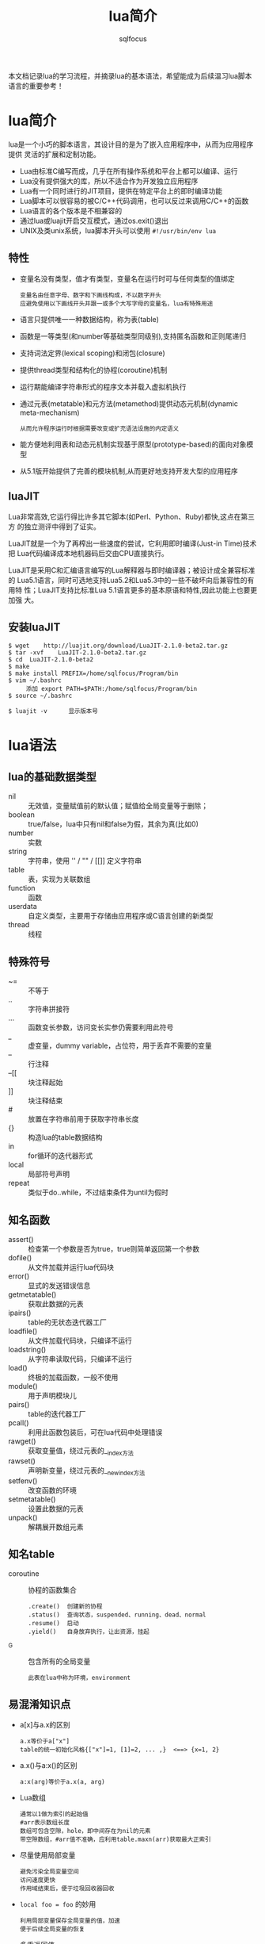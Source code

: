 #+TITLE: lua简介
#+AUTHOR: sqlfocus

本文档记录lua的学习流程，并摘录lua的基本语法，希望能成为后续温习lua脚本
语言的重要参考！

* lua简介
lua是一个小巧的脚本语言，其设计目的是为了嵌入应用程序中，从而为应用程序提供
灵活的扩展和定制功能。
  - Lua由标准C编写而成，几乎在所有操作系统和平台上都可以编译、运行
  - Lua没有提供强大的库，所以不适合作为开发独立应用程序
  - Lua有一个同时进行的JIT项目，提供在特定平台上的即时编译功能
  - Lua脚本可以很容易的被C/C++代码调用，也可以反过来调用C/C++的函数
  - Lua语言的各个版本是不相兼容的
  - 通过lua或luajit开启交互模式，通过os.exit()退出
  - UNIX及类unix系统，lua脚本开头可以使用 =#!/usr/bin/env lua=

** 特性
  - 变量名没有类型，值才有类型，变量名在运行时可与任何类型的值绑定
        : 变量名由任意字母、数字和下画线构成，不以数字开头
        : 应避免使用以下画线开头并跟一或多个大写字母的变量名，lua有特殊用途
  - 语言只提供唯一一种数据结构，称为表(table)
  - 函数是一等类型(和number等基础类型同级别),支持匿名函数和正则尾递归
  - 支持词法定界(lexical scoping)和闭包(closure)
  - 提供thread类型和结构化的协程(coroutine)机制
  - 运行期能编译字符串形式的程序文本并载入虚拟机执行
  - 通过元表(metatable)和元方法(metamethod)提供动态元机制(dynamic meta-mechanism)
        : 从而允许程序运行时根据需要改变或扩充语法设施的内定语义
  - 能方便地利用表和动态元机制实现基于原型(prototype-based)的面向对象模型
  - 从5.1版开始提供了完善的模块机制,从而更好地支持开发大型的应用程序

** luaJIT
Lua非常高效,它运行得比许多其它脚本(如Perl、Python、Ruby)都快,这点在第三方
的独立测评中得到了证实。

LuaJIT就是一个为了再榨出一些速度的尝试，它利用即时编译(Just-in Time)技术把
Lua代码编译成本地机器码后交由CPU直接执行。

LuaJIT是采用C和汇编语言编写的Lua解释器与即时编译器；被设计成全兼容标准的
Lua5.1语言，同时可选地支持Lua5.2和Lua5.3中的一些不破坏向后兼容性的有用特
性；LuaJIT支持比标准Lua	5.1语言更多的基本原语和特性,因此功能上也要更加强
大。

** 安装luaJIT
  #+BEGIN_EXAMPLE
  $ wget	http://luajit.org/download/LuaJIT-2.1.0-beta2.tar.gz
  $ tar	-xvf	LuaJIT-2.1.0-beta2.tar.gz
  $ cd	LuaJIT-2.1.0-beta2
  $ make
  $ make install PREFIX=/home/sqlfocus/Program/bin
  $ vim ~/.bashrc
       添加 export PATH=$PATH:/home/sqlfocus/Program/bin
  $ source ~/.bashrc

  $ luajit -v      显示版本号
  #+END_EXAMPLE


* lua语法
** lua的基础数据类型
  - nil     :: 无效值，变量赋值前的默认值；赋值给全局变量等于删除；
  - boolean :: true/false，lua中只有nil和false为假，其余为真(比如0)
  - number  :: 实数
  - string  :: 字符串，使用 '' / "" / [[]] 定义字符串
  - table   :: 表，实现为关联数组
  - function :: 函数
  - userdata :: 自定义类型，主要用于存储由应用程序或C语言创建的新类型
  - thread   :: 线程

** 特殊符号
  - ~=      :: 不等于
  - ..      :: 字符串拼接符
  - ...     :: 函数变长参数，访问变长实参仍需要利用此符号
  - _       :: 虚变量，dummy variable，占位符，用于丢弃不需要的变量
  - --      :: 行注释
  - --[[    :: 块注释起始
  - ]]      :: 块注释结束
  - #       :: 放置在字符串前用于获取字符串长度
  - {}      :: 构造lua的table数据结构
  - in      :: for循环的迭代器形式
  - local   :: 局部符号声明
  - repeat  :: 类似于do..while，不过结束条件为until为假时

** 知名函数
  - assert()     :: 检查第一个参数是否为true，true则简单返回第一个参数
  - dofile()     :: 从文件加载并运行lua代码块
  - error()      :: 显式的发送错误信息
  - getmetatable()   :: 获取此数据的元表
  - ipairs()     :: table的无状态迭代器工厂
  - loadfile()   :: 从文件加载代码块，只编译不运行
  - loadstring() :: 从字符串读取代码，只编译不运行
  - load()       :: 终极的加载函数，一般不使用
  - module()     :: 用于声明模块儿
  - pairs()      :: table的迭代器工厂
  - pcall()      :: 利用此函数包装后，可在lua代码中处理错误
  - rawget()     :: 获取变量值，绕过元表的__index方法
  - rawset()     :: 声明新变量，绕过元表的__newindex方法
  - setfenv()    :: 改变函数的环境
  - setmetatable()   :: 设置此数据的元表
  - unpack()     :: 解耦展开数组元素

** 知名table
  - coroutine    :: 协程的函数集合
      : .create()  创建新的协程
      : .status()  查询状态，suspended、running、dead、normal
      : .resume()  启动
      : .yield()   自身放弃执行，让出资源，挂起
  - _G           :: 包含所有的全局变量
      : 此表在lua中称为环境，environment

** 易混淆知识点
  - a[x]与a.x的区别
      : a.x等价于a["x"]
      : table的统一初始化风格{["x"]=1, [1]=2, ... ,}  <==> {x=1, 2}
  - a.x()与a:x()的区别
      : a:x(arg)等价于a.x(a, arg)
  - Lua数组
      : 通常以1做为索引的起始值
      : #arr表示数组长度
      : 数组可包含空隙，hole，即中间存在为nil的元素
      : 带空隙数组，#arr值不准确，应利用table.maxn(arr)获取最大正索引
  - 尽量使用局部变量
      : 避免污染全局变量空间
      : 访问速度更快
      : 作用域结束后，便于垃圾回收器回收
  - ~local foo = foo~ 的妙用
      : 利用局部变量保存全局变量的值，加速
      : 便于后续全局变量的恢复
  - 多重返回值
      : Lua允许函数返回多个结果，只需在return关键字后列出所有返回值
      : Lua会调整返回值数量以匹配不同情形，多则默默丢弃，少则补充nil
      : unpack()，接受数组作参数，返回数组的所有元素
  - 函数没有名？
      : 函数和其他所有值一样都是匿名的
      : 通常所说的函数名指持有某个函数的变量
      : function foo()  return 1; end   <==>  foo = function() return 1; end
  - 闭包，closure
      : 一个函数位于另一个函数内，内部函数可以访问外部函数的局部变量 ==> 词法域
      : 此概念属于函数式编程的范畴
      : 被访问的外部函数的变量，称为非局部变量，non-local variable
      : 其实这些变量对于内部函数，即非全局变量，也非局部变量
      : 可以利用闭包实现复杂的功能，如迭代器等
  - 如何定义递归的局部函数？
      : 错误的格式如下
      :    local fact = function(n)
      :        if n==0 then 
      :            return 1
      :        else 
      :            return n*fact(n-1)     --错误点：编译至此时，局部的fact
      :        end                        --尚未定义完毕，此处引用里全局的
      :    end                            --fact，而非函数自身
      : 正确的格式
      :    local function fact(n) ...
      :    或
      :    local fact
      :    fact = function(n) ...         --递归时使用局部变量，虽定义未完全
      :                                   --但执行时可保证正确的值
  - 错误的尾递归
      : lua支持尾调用消除，类似于goto，不保存尾调用的栈信息，速度快 + 省内存
      :
      : 正确的格式
      :    function f(x)  return g(x)  end
      :
      : 错误的格式
      :    function f(x)  g(x) end              默默丢弃返回值
      :    function f(x)  return g(x)+1 end     利用返回值作额外的计算
      :    function f(x)  return x or g(x) end  调整返回值并作额外计算
      :    function f(x)  return (g(x)) end     需调整返回值
  -Lua如何实现动态连接？
      : ANSI C不支持动态连接，Lua通常不包含无法通过ANSI C实现的机制
      : 动态连接机制是例外，因此为可移植性，Lua自身在不同平台提供了动态连接机制
      : 功能的实现集中在package.loadlib()函数，加载指定的库，并链接入Lua

** 高级特性之元表
通常，Lua中的每个值都有一套预定义的操作集合；不过，可以通过元表修改此值
的行为，使得其面对一个非预定义的操作时，执行一个指定的操作。在元表中自定
义的方法，称为元方法。
  - 从概念上看，元表类似于C++的操作符重载
  - table和userdata可以拥有独立的元表
  - 其他类型的值则共享其类型所属的单一元表
  - 通过setmetatable/getmetatable()函数来设置/获取元表
  - lua中只能设置table的元表，其他类型值的元表可通过C代码设置
  - 设置元表的__metatable字段后，其他用户再不能设置、查看集合的元表

*** table的预定义操作
在lua中可修改的预定义操作有：
  - __add/__sub/__mul/__div/__unum/__mod/__pow  :: 算术操作符
  - __concat        :: 连接操作符号 =..=
  - __eq/__lt/__le  :: 关系操作符
  - __tostring      :: obj.tostring()方法
  - __metatable     :: 禁用getmetatable()/setmetatable()函数
  - __index/__newindex                          :: table访问操作符

*** 示例
创建支持union的集合
  #+BEGIN_EXAMPLE
  Set = {}
  local mt = {}
  
  function Set.new(l)
      local set = {}
      setmetatable(set, mt)          --设置元表
      for _,v in pairs(l) do
          set[v] = true
      end
      return set
  end
 
  function Set.union(a, b)           --实现合并操作
      local res = Set.new()
      for k in pairs(a) do res[k] = true end
      for k in pairs(b) do res[k] = true end
      return resA
  end

  mt.__add = Set.union               --重载 + 操作符

  实验
  s1 = Set.new({10, 20, 30, 40})
  s2 = Set.new({30, 1})
  s3 = s1 + s2                       --s3结果为{1, 10, 20, 30, 40}
  #+END_EXAMPLE

** 高级特性之非全局环境
最知名的环境为全局环境，_G；缺点为它是全局的，任何对它的修改都可能影响程
序的所有部分。lua5对此进行了改进，允许每个函数拥有自己的环境；可通过函数
setfenv()实现。

  #+BEGIN_EXAMPLE
  a = 1
  setfenv(1, {g=_G})        --1代表当前函数环境
  g.print(g.a)              --1
  g.print(a)                --nil
  #+END_EXAMPLE

  #+BEGIN_EXAMPLE
  使用继承组装新环境
  a = 1
  local newgt = {}          --创建新环境
  setmetatable(newgt, {__index=_G})
  setfenv(1, newgt)
  print(a)                  --1

  a = 10
  print(a)                  --10

  print(_G.a)               --1
  #+END_EXAMPLE
** 高级特性之模块儿
从用户的观点看，一个模块儿就是一个程序库，可以通过 *require* 函数用来加载模
块；加载后，就得到了一个table，就像C++的命名空间，包含了模块儿中导出的所有
东西，如函数和常量。
  - 标准库是预先加载的，不需要单独加载
  - require搜索路径存放在变量package.path中，以LUA_PATH初始化
  - 搜索路径每项利用 =;= 风格
  - 搜索时，require利用模块儿名替换搜索路径每项中的 =?=
  #+BEGIN_EXAMPLE
  require "mod"
  mod.func()
  #+END_EXAMPLE

  #+BEGIN_EXAMPLE
  local m = require "mod"
  m.func()
  #+END_EXAMPLE

在Lua中创建一个模块最简单的方法是：创建一个table，并将所有需要导出的函
数放入其中，最后返回这个table就可以了。
  #+BEGIN_EXAMPLE
  local modname = ...              --读取require的参数，当作模块儿名
  local M = {}                     --定义内部局部模块儿表
  _G[modname] = M                  --设定导出的表名
  package.loaded[modname] = M      --相当于尾端的return M语句，因此可省略
                                     --结尾的return，所有的依赖关系都在开头
                                     --部分，更清晰

  function M.new(r, i) return {r=r, i=i} end
  function M.add(c1, c2) return M.new(c1.r + c2.r, c1.i + c2.i) end
  #+END_EXAMPLE

*** 完整示例
  #+BEGIN_EXAMPLE
  以下代码保存在my.lua中
  local	modname = ...
  local M = {}
  _G[modname] = M
  package.loaded[modname] = M
  
  local	function getname()
     return "Lucy"
  end
  
  function M.greeting()
     print("hello" .. getname())
  end
  #+END_EXAMPLE

  #+BEGIN_EXAMPLE
  把以下代码保存在main.lua中，然后执行它，调用my.lua模块儿
  local	fp = require("my")
  fp.greeting()              -->output: hello Lucy
  #+END_EXAMPLE

*** 改进
前置例子的缺点是，当访问同一模块儿中的其他公共实体时，必须限定其名字；并
且，只要一个函数的状态从私有改为公有，或从公有改为私有，就必须修改调用；
另外，私有声明很容易遗漏local。

引入环境，让模块儿的主程序体拥有单独的环境，可解决以上问题。
  #+BEGIN_EXAMPLE
  local	modname = ...
  local M = {}
  _G[modname] = M
  package.loaded[modname] = M
  setmetatable(M, {__index=_G})     --通过元表引入原全局变量
  setfenv(1, M)                     --占用单独的环境
  
  local	function getname()
     return "Lucy"
  end
  
  function greeting()
     print("hello" .. getname())
  end
  #+END_EXAMPLE

  #+BEGIN_EXAMPLE
  local	modname = ...
  local M = {}
  _G[modname] = M
  package.loaded[modname] = M

  local print = print               --仅引入本模块儿使用的变量
  setfenv(1, M)
  
  local	function getname()
     return "Lucy"
  end
  
  function greeting()
     print("hello" .. getname())
  end
  #+END_EXAMPLE

  #+BEGIN_EXAMPLE
  lua5.1提供了新概念，module()函数
  
  module(..., package.seeall)       --和前置例子效果一致

  local	function getname()
     return "Lucy"
  end
  
  function greeting()
     print("hello" .. getname())
  end
  #+END_EXAMPLE

** 高级特性之面向对象
lua没有明确提供面向对象编程的方法，不过利用table可以仿真面向对象编程。
lua没有类的概念，每个对象只能自定义行为和形态；不过要在lua中模拟类也
并不困难，可以参考基于原型的语言，如javascript等；原型也是一种常规的
对象，当其他对象遇到一个未知操作时，会查找原型对象。

  #+BEGIN_EXAMPLE
  实现原型很简单，可以通过设置元表实现；a上没有的操作就会在b上查找，
  b可以称为a的类。

  setmetatable(a, {__index = b})
  #+END_EXAMPLE

*** 类继承
lua可以通过元表从其它对象获取方法，这种行为就是一种继承。

  #+BEGIN_EXAMPLE
  仿真父类对象
  Account ＝ {balance = 0}

  function Account:new(o)
      o = o or {}               --用户没有提供则创建
      setmetatable(o, self)     --设置o的元表为Account
      self.__index = self       --最终等价于setmetatable(o, {__index=Account})

      return o
  end

  function Account:deposit(v)
      self.balance = self.balance + v
  end

  function Account:withdraw(v)
      if v>self.balance then
          error("insufficient funds")
      end
      self.balance = self.balance - v
  end

  继承并重定义父类方法
  SpecialAccount = Account:new()
  
  function SpecialAccount:withdraw(v)
     if v-self.balance >= self:getLimit() then
         error("insufficient funds")
     end
     self.balance = self.balance - v
  end

  function SpecialAccount:getlimit()
      return self.limit or 0
  end

  继承对象的实例化
  s = SpecialAccount:new{limit=1000.00}
  
  执行
  s:deposit(100)
  #+END_EXAMPLE

*** 类封装、私密性
大多数人认为封装（私密性）是面向对象语言不可或缺的一部分；每个对象的状态都应
该由它自身掌握。lua在设计对象时，并没有提供封装机制；但它足够灵活，可以通过
其它方式实现访问控制。

基本思想是，通过两个table表示一个对象，一个用来保存对象的状态，另一个用来保
存对象的操作，即接口，对象本身是通过第二个表来访问的；为了实现访问控制，表示
状态的table不保存在其它的表中，而只是保存在方法的closure中。

  #+BEGIN_EXAMPLE
  构造对象的工厂
  function newAccount(initBalance)
      local self = {balance = initBalance}    --状态表，在方法的closure中
      
      local withdraw = function (v)
                           self.balance = self.balance -v
                       end
      local deposit  = function (v)
                           self.balance = self.balance + v
                       end
      return {                                --接口表
          withdraw = withdraw,
          deposit = deposit,
      }
  end
  #+END_EXAMPLE


* 知名库模块儿
  - debug库         :: 调试库
  - ffi库           :: 最重要的扩展库，允许从纯lua调用c函数
  - io库            :: 文件操作
  - math库          :: 数学库
  - os库            :: 系统库
  - string库        :: 包含强大的字符操作函数
  - table库         :: 包含表辅助函数


* 典型应用
** 利用具名实参读取文件数据
人们往往认为写数据比读数据简单很多，因为写一个文件时，对写的内容拥有完全的
控制权；但读一个文件，却无从得知会读到的内容。

我们可以借助table构造式来定义数据格式，只需要在写数据时作一点额外的工作，读
数据就会变得相当容易。这项技术就是把数据做为lua代码来输出，当运行这些代码时，
lua也就读取了数据。

#+BEGIN_EXAMPLE
原始数据
  "lisongqing"  32  1984
  "fanlin"      33  1983

现组织为文件data，格式如下：
  Entry{
      "lisonqging",
      32,
      1984,
  }
  Entry{
      "fanlin",
      33,
      1983,
  }

读取文件的lua代码
  local count = 0
  function Entry(_) count = count+1 end
  dofile("data")
  print("number of entries: " .. count)

注意：
  1. Entry{<code>}  <===>  Entry({<code>})
  2. 拓展本示例可以实现更加复杂的功能
#+END_EXAMPLE

#+BEGIN_EXAMPLE
采用具名参数的形式进一步改进data文件的格式，如下：
  Entry{
      name = "lisonqging",
      age = 32,
      year = 1984,
  }
  Entry{
      name = "fanlin",
      age = 33,
      year = 1983,
  }

改进的处理函数：
  local people = {}
  function Entry(arg) if arg.name then people[arg.name] = true end
  dofile("data")
  for name in pairs(people) do print(name) end

备注：
  1. 此格式下，关键字次序不再重要
  2. 每个信息块儿可以拥有不同的关键字
  3. 处理更加灵活
#+END_EXAMPLE

** 序列化
通常需要串行化一些数据，然后才能将其存储到一个文件中，或者通过网络发送
出去；串行化后的数据可以用lua代码表示，这样当运行这些代码时，存储的数据
就可以在读取程序中得到重构了。

比如全局变量，可以串行化为 =varname = <exp>= ，其中varname为变量名，
=<exp>= 为计算变量值的语句。

#+BEGIN_EXAMPLE
串行化无环table的代码如下：
  function serialize(o)
      if type(o) == "number" then
          io.write(o)                          --数字直接输出
      elseif type(o) == "string" then
          io.write(string.format("%q", o))     --%q选项可以用于转义
      elseif type(o) == "table" then
          io.write("{\n")                      --表输出
          for k,v in pairs(o) do
              io.write(" ", k, " = ")
              serialize(v)
              io.write(",\n")
          end
          io.write("}\n")
      else
          error("cannot serialize a " .. type(o))
      end
  end
#+END_EXAMPLE



* 与C交互的C API
无论lua程序处于应用程序代码和库代码中哪种情形，与C语言交互都是通过C API
完成的。C API是一组能使C和lua交互的函数，包括读写lua全局变量、调用lua函
数、运行lua代码、注册C函数以供lua调用等。

lua和c通信主要靠一个虚拟栈，可用于交互数据、暂存中间结果等。lua.h定义了
提供的基础函数，包括创建lua环境、调用lua函数、读写lua全局变量、以及注册
供lua调用的新函数等，它们基本都以lua_开头；luaxlib.h定义了辅助库提供的
函数，它们都以luaL_开头，本库是一个利用lua.h提供的API编写的高度抽象层，
lua所有的标准库都用到了此辅助库。

** 示例，C调用lua
  #+BEGIN_EXAMPLE
  保存在fact.lua文件，做为被调用的脚本
  function fact (n)
    if n==0 then
        return 1
    else
        return n*fact(n-1)
    end
  end
  #+END_EXAMPLE

  #+BEGIN_EXAMPLE
  保存为fact.c，做为应用程序
  #include <stdio.h>
  #include <stdlib.h>
  #include <string.h>
  #include "lua.h"
  #include "lualib.h"
  #include "lauxlib.h"
  
  void error (lua_State *L, const char *fmt, ...)
  {
    va_list argp;
    
    va_start(argp, fmt);
    vfprintf(stderr, fmt, argp);
    va_end(argp);
  
    lua_close(L);
    exit(EXIT_FAILURE);
  }
  
  int fact(lua_State *L, int n)
  {
    int res;
  
    lua_getglobal(L, "fact");          /* 待调用lua函数压栈 */
    lua_pushnumber(L, n);              /* 第一个参数压栈 */
  
    if (lua_pcall(L, 1, 1, 0) != 0) {  /* 调用lua，1参数，1结果 */
        error(L, "error from func 'f': %s\n", lua_tostring(L, -1));
    }
  
    if (!lua_isnumber(L, -1)) {        /* 检查栈顶，返回值 */
        error(L, "func 'f' must return a number\n");
    }
  
    res = lua_tonumber(L, -1);
    lua_pop(L, 1);                     /* 弹出返回值，1代表弹出的元素个数 */
  
    return res;
  }
  
  /* 编译指令： gcc fact.c -I/home/sqlfocus/Program/include/luajit-2.1 
                           -L/home/sqlfocus/Program/lib -lluajit-5.1 
                           -o fact_exe
     执行指令： ./fact_exe 3 
  */
  int main(int argc, char **argv)
  {
    int res;
    int num;
    const char *fact_file = "fact.lua";
    lua_State *L = luaL_newstate();    /* 打开lua */
    
    luaL_openlibs(L);                  /* 打开标准库 */
    if (luaL_loadfile(L, fact_file) || lua_pcall(L, 0, 0, 0)) {
                                       /* 加载lua脚本 */
        error(L, "cannot load lua file, %s\n", fact_file);
    }
  
    num = argc > 1 ? atoi(argv[1]) : 4;
    res = fact(L, num);                /* 调用lua脚本 */
    printf("fact of %d is %d\n", num, res);
  
    lua_close(L);                      /* 关闭lua */
    return 0;
  }
  #+END_EXAMPLE

  #+BEGIN_EXAMPLE
  编译执行
  $ gcc ...
  $ ./fact_exe 3
       --->  fact of 3 is 6
  #+END_EXAMPLE

** 示例，lua调用C
当lua调用C函数时，也使用一个与C语言调用lua时相同的栈；C函数从栈中获取
函数参数，并将结果压入栈中；为了在栈中将函数结果与其他值分开，C函数还
应该返回其压入栈中结果的数量。

栈不是全局性的结构，每个函数都有自己的局部私有栈；当lua调用一个C函数
时，第一个参数总是这个局部栈的索引1。

*** lua调用C库
#+BEGIN_EXAMPLE
保存在文件fact.lua中
  local M = require "mylib"          --将mylib.so库链接到lua，并寻找
                                     --luaopen_mylib()函数，注册此函数，
                                     --随后调用它，以打开模块儿

  local num = ... or 3               --获取命令行参数，默认值3
  num = tonumber(num)
  
  local i = 1
  while i<=num do
    print(M.fact(i))                 --调用C动态库方法
    i = i + 1
  end
  
保存到mylib.c中
  #include <stdio.h>
  #include <stdlib.h>
  #include <string.h>
  #include "lua.h"
  #include "lualib.h"
  #include "lauxlib.h"
  
  static int fact(lua_State *L)
  {
    int res = 1;
    int n = lua_tonumber(L, 1);       /* 获取传入的参数 */
    
    for (int i=1; i<=n; i++) {
        res *= i;
    }
  
    lua_pushnumber(L, res);           /* 回传结果 */
    
    return 1;
  }
  
  static const struct luaL_Reg mylib[] = {
    {"fact", fact},                   /* 定义输出的函数 */
    {NULL, NULL}
  };
  
  int luaopen_mylib (lua_State *L) {  /* 注册函数集到lua环境 */
    luaL_register(L, "mylib", mylib);
    return 1;
  }

编译.c为.so库
  $ gcc mylib.c -I/home/sqlfocus/Program/include/luajit-2.1 
                -fPIC --shared -o mylib.so

运行.lua脚本
  $ export LUA_CPATH=/home/sqlfocus/work/mylib.so
  $ luajit fact.lua 3
#+END_EXAMPLE

*** lua调用C主程序的函数
#+BEGIN_EXAMPLE
  保存到fact.lua脚本
  local M = require "mylib"      --引入mylib库

  function fact_lua(num)
    local i = 1
    while i<=num do
        print(M.fact(i))         --调用库函数
        i = i + 1
    end

    return 0
  end
  
  保存到fact.c文件，当作应用程序
  #include <stdio.h>
  #include <stdlib.h>
  #include <string.h>
  #include "lua.h"
  #include "lualib.h"
  #include "lauxlib.h"

  void error (lua_State *L, const char *fmt, ...)
  {
    va_list argp;
    
    va_start(argp, fmt);
    vfprintf(stderr, fmt, argp);
    va_end(argp);
  
    lua_close(L);
    exit(EXIT_FAILURE);
  }

  static int fact(lua_State *L)
  {
    int res = 1;
    int n = lua_tonumber(L, 1);       /* 获取传入的参数 */
    
    for (int i=1; i<=n; i++) {
        res *= i;
    }

    lua_pushnumber(L, res);           /* 回传结果 */
    
    return 1;
  }

  static const struct luaL_Reg mylib[] = {
    {"fact", fact},
    {NULL, NULL}
  };
  int luaopen_mylib (lua_State *L) {
    luaL_register(L, "mylib", mylib);
    return 1;
  }

  int main(int argc, char **argv)
  {
    int num;
    int res;
    const char *fact_file = "fact.lua";
    lua_State *L = luaL_newstate();    /* 打开lua */
    
    luaL_openlibs(L);                  /* 打开标准库 */
    luaopen_mylib(L);                  /* 注册函数到lua环境 */
    
    if (luaL_loadfile(L, fact_file) || lua_pcall(L, 0, 0, 0)) {
                                       /* 加载lua脚本 */
        error(L, "cannot load lua file, %s\n", fact_file);
    }
  
    num = argc > 1 ? atoi(argv[1]) : 4;
    lua_getglobal(L, "fact_lua");      /* 待调用lua函数压栈 */
    lua_pushnumber(L, num);            /* 第一个参数压栈 */
  
    if (lua_pcall(L, 1, 1, 0) != 0) {  /* 调用lua，1参数，1结果 */
        error(L, "error from func 'f': %s\n", lua_tostring(L, -1));
    }
  
    if (!lua_isnumber(L, -1)) {        /* 检查栈顶，返回值 */
        error(L, "func 'f' must return a number\n");
    }
    res = lua_tonumber(L, -1);
    lua_pop(L, 1);                     /* 弹出返回值，1代表弹出的元素个数 */
    printf("fact_lua retval is %d\n", res);
  
    lua_close(L);                      /* 关闭lua */

    return 0;
  }

  编译C程序
  $ gcc fact.c -I/home/sqlfocus/Program/include/luajit-2.1 
               -L/home/sqlfocus/Program/lib -lluajit-5.1 -o fact
  
  运行
  $ export LD_LIBRARY_PATH=/home/sqlfocus/Program/lib
  $ ./fact
#+END_EXAMPLE


* C函数保存状态
通常，C函数需要保存一些非局部的数据，这些数据的生存时间会比C函数的执行
更久，在C语言中通常利用全局变量或静态变量来达成这个目的。但为lua编写库
函数时，这不是好办法：
   - 无法在C中保存普通的lua对象
   - 无法用于多个lua状态

对应Lua函数三个存放非局部变量的方法，C API也有三种方式：
   - 注册表      ===     全局变量
   - 环境        ===     函数环境
   - upvalue     ===     非局部变量

** 注册表
全局table，只能被C代码访问；可以用它保存模块儿间共享的数据。
  - 位于伪索引LUA_REGISTRYINDEX上
  - 是一个普通的lua table
  - 所有C模块儿共享它，因此key值需紧慎选择，以避免冲突
  - key可以使用静态变量的地址，链接器保证唯一
  
  #+BEGIN_EXAMPLE
  保存字符串
  lua_pushlightuserdata(L, (void*) &key);   /* 压入地址 */
  lua_pushstring(L, mystr);                 /* 压入值 */
  lua_settable(L, LUA_REGISTRYINDEX);       /* registry[&key] = mystr */
  #+END_EXAMPLE

  #+BEGIN_EXAMPLE
  检索字符串
  lua_pushlightuserdata(L, (void*) &key);   /* 压入地址 */
  lua_gettable(L, LUA_REGISTRYINDEX);       /* 检索值 */
  mystr = lua_tostring(L, -1);              /* 转换成字符串 */
  #+END_EXAMPLE

** 环境
可用于保存某个模块儿的私有数据，可在模块儿内的函数间共享
  - 从lua5.1开始支持
  - 伪索引为LUA_ENVIRONINDEX
  - *推荐使用*

  #+BEGIN_EXAMPLE
  int luaopen_foo(lua_State *L)
  {
      lua_newtable(L);                         //创建模块儿环境
      lua_replace(L, LUA_ENVIRONINDEX);        //替换成新创建的环境

      luaL_register(L, <库名>, <函数列表>);    //注册函数，它们共享新环境
      ...
  }
  #+END_EXAMPLE

** upvalue
与特定函数关联的Lua值，类似于C语言中的静态变量机制。
   - 与单个函数关联
   - 每个函数可与任意数量的upvalue关联
   - 每个upvalue保存一个lua值
   - 这种关联称为C Closure

  #+BEGIN_EXAMPLE
  /* 前向声明 */
  static int counter(lua_State *L);
  
  /* 工厂函数 */
  int newCounter(lua_State *L)
  {
      lua_pushinteger(L, 0);                 //upvalue的初始值
      lua_pushcclosure(L, &counter, 1);      //每个counter关联一个upvalue

      return 1;
  }

  /* 定义 */
  static int counter(lua_State *L) {
      int val = lua_tointeger(L, lua_upvalueindex(1));  //获取upvalue
      lua_pushinteger(L, ++val);                        //更新并压栈
      lua_pushvalue(L, -1);                             //复制更新后的值并压栈
      lua_replace(L, lua_upvalueindex(1));              //更新upvalue，并pop
     
      return 1;
  }
  #+END_EXAMPLE


* 用户自定义数据类型
可以通过C语言的自定义类型，扩展lua；lua提供了userdata基本类型，以支持
自定义扩展。
  - userdata提供了一块原始的内存区域
  - lua中没有为userdata提供任何预定义操作
  - 通过元表的__gc方法，在内存回收过程中释放关键资源，比如IO fd等

** 示例
通过一个简单的示例，布尔数组，来了解userdata的使用。

  #+BEGIN_EXAMPLE
  #include <limits.h>

  #define BITS_PER_WORD  (CHAR_BIT * sizeof(unsigned int))
  #define I_WORD(i)  ((unsigned int)(i)/BITS_PER_WORD)
  #define I_BIT(i)  (1<<((unsigned int)(i)%BITS_PER_WORD))

  typedef struct NumArray {
      int size;
      unsigned int values[1];           /* 可变部分 */
  };
  #+END_EXAMPLE
  
  #+BEGIN_EXAMPLE
  /* 检查指定参数的元表类型是否匹配，匹配则返回参数的指针 */
  #define checkarray (L) \
       (NumArray *) luaL_checkudata(L, 1, "LuaBook.array")

  /* 新建布尔数组 */
  static int newarray(lua_State *L) {
      int i,n;
      size_t nbytes;
      NumArray *a;
   
      n = luaL_checkint(L, -1);                       /* 获取参数 */
      nbytes = sizeof(NumArray) + I_WORD(n-1) * sizeof(unsigned int);
      a = (NumArray *)lua_newuserdata(L, nbytes);     /* 创建userdata */

      a->size = n;
      for (int i=0; i<I_WORD(n-1); i++) {             /* 初始化 */
          a->values[i] = 0;
      }

      luaL_getmetatable(L, "LuaBook.array");          /* 为新建数组设置元表 */
      lua_setmetatable(L, -2);

      return 1;                                       /* 新的userdata已在栈上 */
  }
  
  /* 设置某个位置的BIT位 */
  static int setarray(lua_State *L) {
      NumArray *a = checkarray(L);                   /* 检测元表是否一致 */
      int index = luaL_checkint(L, 2) - 1;
      
      if (lua_toboolean(L, 3)) {
          a->value[I_WORD(index)] |= I_BIT(index);   /* 设置bit */
      } else {
          a->value[I_WORD(index)] &= ~I_BIT(index);  /* 重置bit */
      }

      return 0;
  }
  
  /* 注册C模块儿函数 */
  static const struct luaL_Reg arrayLib_f[] = {      /* 普通函数 */
      {"new", newarray},
      {NULL, NULL}
  };
  static const struct luaL_Reg arrayLib_m[] = {      /* 接口函数 */
      {"set", setarray},
      {"__newindex", setarray},                      /* 使对象具有数组访问格式 */
      {NULL, NULL}
  };
  int luaopen_array (lua_State *L) {
      luaL_newmetatable(L, "LuaBook.array");         /* 设置元表 */
      lua_pushvalue(L, -1);
      lua_setfield(L, -2, "__index");                /* 元表.__index = 元表 */

      luaL_register(L, "array", arrayLib_f);         /* 通用函数注册到array表 */
      luaL_register(L, NULL, arrayLib_m);            /* 接口直接注册到元表 */
      return 1;
  }
  #+END_EXAMPLE

  #+BEGIN_EXAMPLE
  使用
  a = array.new(1000)
  a.set(a, 10, false)                                /* 接口注册到元表，使得 */
                                                     /* a具有面向对象的风格 */
  a[10] = false                                      /* 数组风格 */
  #+END_EXAMPLE                                      


* 参考
  - OpenResty最佳实践
  - lua程序设计
  - [[http://luajit.org][luaJIT官网]]
  - [[http://www.lua.org/][lua官网]]
  - [[https://www.lua.org/manual/5.1/][手册]]


